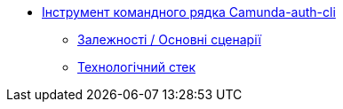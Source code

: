 **** xref:camunda-auth-cli:summary.adoc[Інструмент командного рядка Camunda-auth-cli]
***** xref:camunda-auth-cli:dependencies.adoc[Залежності / Основні сценарії]
***** xref:camunda-auth-cli:technologies.adoc[Технологічний стек]